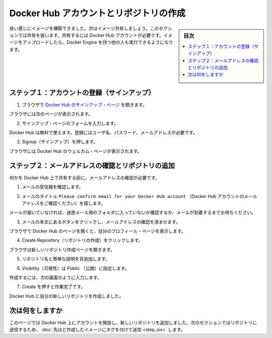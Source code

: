 ﻿.. -*- coding: utf-8 -*-
.. https://docs.docker.com/mac/step_five/
.. doc version: 1.10
.. check date: 2016/4/13
.. -----------------------------------------------------------------------------

.. Crate a Docker Hub account & repository

.. _create-a-docker-hub-account-and-repository-mac:

========================================
Docker Hub アカウントとリポジトリの作成
========================================

.. sidebar:: 目次

   .. contents:: 
       :depth: 3
       :local:

.. You’ve built something really cool, you should share it. In this next section, you’ll do just that. You’ll need a Docker Hub account. Then, you’ll push your image up to it so other people with Docker Engine can run it.

良い感じにイメージを構築できました。次はイメージ共有しましょう。このセクションでは共有を扱います。共有するには Docker Hub アカウントが必要です。イメージをアップロードしたら、Docker Engine を持つ他の人も実行できるようになります。

.. Step 1: Sign up for an account

.. _step-1-sign-up-for-an-account-mac:

ステップ１：アカウントの登録（サインアップ）
==================================================

..    Use your browser to navigate to the Docker Hub signup page.

1. ブラウザで `Docker Hub のサインアップ・ページ <https://hub.docker.com/>`_ を開きます。　

..    Your browser displays the page.

ブラウザには次のページが表示されます。

.. image:: /tutimg/hub_signup.png
   :scale: 60%
   :alt: Docker Hub

..    Fill out the form on the signup page.

2. サインアップ・ページのフォームを入力します。

..    Docker Hub is free. Docker does need a name, password, and email address.

Docker Hub は無料で使えます。登録にはユーザ名、パスワード、メールアドレスが必要です。

..    Press Signup.

3. Signup（サインアップ）を押します。

..    The browser displays the welcome to Docker Hub page.

ブラウザには Docker Hub のウェルカム・ページが表示されます。

.. Step 2: Verify your email and add a repository

.. _step-2-verify-your-email-and-add-a-repository-mac:

ステップ２：メールアドレスの確認とリポジトリの追加
==================================================

.. Before you can share anything on the hub, you need to verify your email address.

何かを Docker Hub 上で共有する前に、メールアドレスの確認が必要です。

..    Open your email inbox.

1. メールの受信箱を確認します。

..    Look for the email titled Please confirm email for your Docker Hub account.

2. メールのタイトル ``Please confirm email for your Docker Hub account`` （Docker Hub アカウントのメールアドレスをご確認ください）を探します。

..    If you don’t see the email, check your Spam folder or wait a moment for the email to arrive.

メールが届いていなければ、迷惑メール用のフォルダに入っていないか確認するか、メールが到着するまでお待ちください。

..    Open the email and click the Confirm Your Email button.

3. メールの本文にあるボタンをクリックし、メールアドレスの確認を済ませます。

..    The browser opens Docker Hub to your profile page.

ブラウザで Docker Hub のページを開くと、自分のプロフィール・ページを表示します。

..    Choose Create Repository.

4. Create Repository（リポジトリの作成）をクリックします。

..    The browser opens the Create Repository page.

ブラウザは新しいリポジトリ作成ページを開きます。

..    Provide a Repository Name and Short Description.

5. リポジトリ名と簡単な説明を背追加します。

..    Make sure Visibility is set to Public.

6. Visibility（可視性）は Public （公開）に指定します。

..    When you are done, your form should look similar to the following:

作成するには、次の画面のように入力します。

.. image:: /tutimg/add_repository.png

..    Press Create when you are done.

7. Create を押すと作業完了です。

..    Docker Hub creates your new repository.

Docker Hub に自分の新しいリポジトリを作成しました。

.. Where to go next

次は何をしますか
====================

.. On this page, you opened an account on Docker Hub and created a new repository. In the next section, you populate the repository by tagging and pushing the image you created earlier.

このページでは Docker Hub 上にアカウントを開設し、新しいリポジトリを追加しました。次のセクションではリポジトリに送信するため、 :doc:`先ほど作成したイメージにタグを付けて送信 <step_six>` します。

.. seealso:: 

   Create a Docker Hub account & repository
      https://docs.docker.com/mac/step_five/


